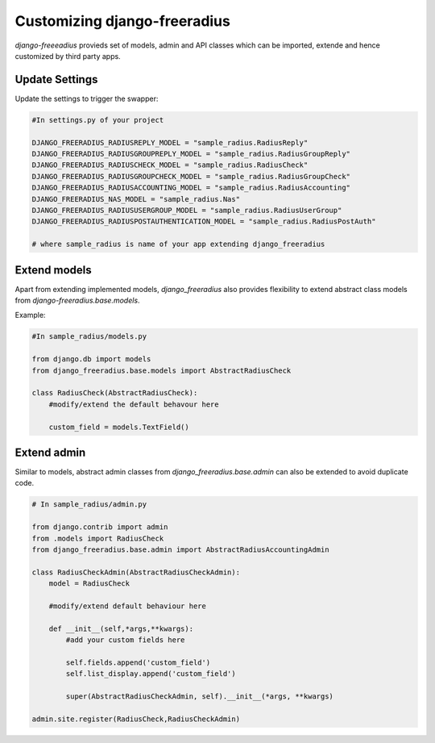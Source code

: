 ======================================
Customizing django-freeradius
======================================

`django-freeeadius` provieds set of models, admin and API classes which can be imported, extende and hence customized by third party apps.

Update Settings
---------------

Update the settings to trigger the swapper:

.. code-block:: python

    #In settings.py of your project
        
    DJANGO_FREERADIUS_RADIUSREPLY_MODEL = "sample_radius.RadiusReply"
    DJANGO_FREERADIUS_RADIUSGROUPREPLY_MODEL = "sample_radius.RadiusGroupReply"
    DJANGO_FREERADIUS_RADIUSCHECK_MODEL = "sample_radius.RadiusCheck"
    DJANGO_FREERADIUS_RADIUSGROUPCHECK_MODEL = "sample_radius.RadiusGroupCheck"
    DJANGO_FREERADIUS_RADIUSACCOUNTING_MODEL = "sample_radius.RadiusAccounting"
    DJANGO_FREERADIUS_NAS_MODEL = "sample_radius.Nas"
    DJANGO_FREERADIUS_RADIUSUSERGROUP_MODEL = "sample_radius.RadiusUserGroup"
    DJANGO_FREERADIUS_RADIUSPOSTAUTHENTICATION_MODEL = "sample_radius.RadiusPostAuth"

    # where sample_radius is name of your app extending django_freeradius


Extend models
----------------
Apart from extending implemented models, `django_freeradius` also provides flexibility to extend abstract class models from `django-freeradius.base.models`.

Example:

.. code-block:: python

    #In sample_radius/models.py

    from django.db import models
    from django_freeradius.base.models import AbstractRadiusCheck
    
    class RadiusCheck(AbstractRadiusCheck):
        #modify/extend the default behavour here

        custom_field = models.TextField()


Extend admin
---------------

Similar to models, abstract admin classes from `django_freeradius.base.admin` can also be extended to avoid duplicate code.

.. code-block:: python

    # In sample_radius/admin.py
    
    from django.contrib import admin 
    from .models import RadiusCheck
    from django_freeradius.base.admin import AbstractRadiusAccountingAdmin

    class RadiusCheckAdmin(AbstractRadiusCheckAdmin):
        model = RadiusCheck

        #modify/extend default behaviour here

        def __init__(self,*args,**kwargs):
            #add your custom fields here

            self.fields.append('custom_field')
            self.list_display.append('custom_field')
            
            super(AbstractRadiusCheckAdmin, self).__init__(*args, **kwargs)

    admin.site.register(RadiusCheck,RadiusCheckAdmin)
